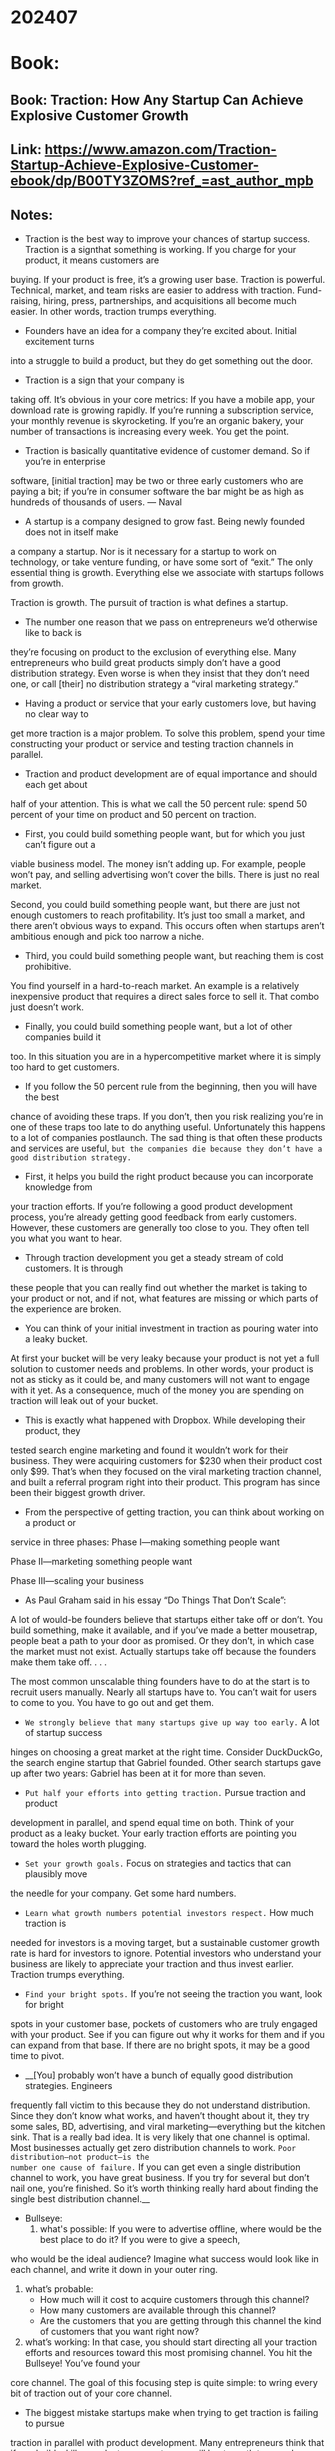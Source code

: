 
* 202407
* Book:
** Book: Traction: How Any Startup Can Achieve Explosive Customer Growth
** Link: https://www.amazon.com/Traction-Startup-Achieve-Explosive-Customer-ebook/dp/B00TY3ZOMS?ref_=ast_author_mpb
** Notes:
- Traction is the best way to improve your chances of startup success. Traction is a signthat something is working. If you charge for your product, it means customers are
buying. If your product is free, it’s a growing user base. 
Traction is powerful. Technical, market, and team risks are easier to address with
traction. Fund-raising, hiring, press, partnerships, and acquisitions all become much
easier. 
In other words, traction trumps everything.

-  Founders have an idea for a company they’re excited about. Initial excitement turns
into a struggle to build a product, but they do get something out the door. 

-  Traction is a sign that your company is
taking off. It’s obvious in your core metrics: If you have a mobile app, your download
rate is growing rapidly. If you’re running a subscription service, your monthly revenue is
skyrocketing. If you’re an organic bakery, your number of transactions is increasing
every week. You get the point. 

- Traction is basically quantitative evidence of customer demand. So if you’re in enterprise
software, [initial traction] may be two or three early customers who are paying a bit; if
you’re in consumer software the bar might be as high as hundreds of thousands of users.   --- Naval

- A startup is a company designed to grow fast. Being newly founded does not in itself make
a company a startup. Nor is it necessary for a startup to work on technology, or take
venture funding, or have some sort of “exit.” The only essential thing is growth. Everything
else we associate with startups follows from growth. 

Traction is growth. The pursuit of traction is what defines a startup.

- The number one reason that we pass on entrepreneurs we’d otherwise like to back is
they’re focusing on product to the exclusion of everything else. Many entrepreneurs who
build great products simply don’t have a good distribution strategy. Even worse is when
they insist that they don’t need one, or call [their] no distribution strategy a “viral
marketing strategy.”

- Having a product or service that your early customers love, but having no clear way to
get more traction is a major problem. To solve this problem, spend your time
constructing your product or service and testing traction channels in parallel.

- Traction and product development are of equal importance and should each get about
half of your attention. This is what we call the 50 percent rule: spend 50 percent of
your time on product and 50 percent on traction.

- First, you could build something people want, but for which you just can’t figure out a
viable business model. The money isn’t adding up. For example, people won’t pay, and
selling advertising won’t cover the bills. There is just no real market. 

  Second, you could build something people want, but there are just not enough
customers to reach profitability. It’s just too small a market, and there aren’t obvious
ways to expand. This occurs often when startups aren’t ambitious enough and pick too
narrow a niche.

- Third, you could build something people want, but reaching them is cost prohibitive.
You find yourself in a hard-to-reach market. An example is a relatively inexpensive
product that requires a direct sales force to sell it. That combo just doesn’t work. 

- Finally, you could build something people want, but a lot of other companies build it
too. In this situation you are in a hypercompetitive market where it is simply too hard to
get customers.

- If you follow the 50 percent rule from the beginning, then you will have the best
chance of avoiding these traps. If you don’t, then you risk realizing you’re in one of
these traps too late to do anything useful. Unfortunately this happens to a lot of
companies postlaunch. The sad thing is that often these products and services are
useful, =but the companies die because they don’t have a good distribution strategy.=

- First, it helps you build the right product because you can incorporate knowledge from
your traction efforts. If you’re following a good product development process, you’re
already getting good feedback from early customers. However, these customers are
generally too close to you. They often tell you what you want to hear.

- Through traction development you get a steady stream of cold customers. It is through
these people that you can really find out whether the market is taking to your product
or not, and if not, what features are missing or which parts of the experience are
broken.

- You can think of your initial investment in traction as pouring water into a leaky bucket.
At first your bucket will be very leaky because your product is not yet a full solution to
customer needs and problems. In other words, your product is not as sticky as it could
be, and many customers will not want to engage with it yet. As a consequence, much of
the money you are spending on traction will leak out of your bucket.

- This is exactly what happened with Dropbox. While developing their product, they
tested search engine marketing and found it wouldn’t work for their business. They
were acquiring customers for $230 when their product cost only $99. That’s when they
focused on the viral marketing traction channel, and built a referral program right into
their product. This program has since been their biggest growth driver.

- From the perspective of getting traction, you can think about working on a product or
service in three phases: 
    Phase I—making something people want 

    Phase II—marketing something people want 

    Phase III—scaling your business

- As Paul Graham said in his essay “Do Things That Don’t Scale”: 
A lot of would-be founders believe that startups either take off or don’t. You build
something, make it available, and if you’ve made a better mousetrap, people beat a path
to your door as promised. Or they don’t, in which case the market must not exist. 
Actually startups take off because the founders make them take off. . . .

The most common unscalable thing founders have to do at the start is to recruit users manually. Nearly all
startups have to. You can’t wait for users to come to you. You have to go out and get them.

- =We strongly believe that many startups give up way too early.= A lot of startup success
hinges on choosing a great market at the right time. Consider DuckDuckGo, the search
engine startup that Gabriel founded. Other search startups gave up after two years:
Gabriel has been at it for more than seven. 

- =Put half your efforts into getting traction.= Pursue traction and product
development in parallel, and spend equal time on both. Think of your product as
a leaky bucket. Your early traction efforts are pointing you toward the holes
worth plugging.

- =Set your growth goals.= Focus on strategies and tactics that can plausibly move
the needle for your company. Get some hard numbers.

- =Learn what growth numbers potential investors respect.= How much traction is
needed for investors is a moving target, but a sustainable customer growth rate
is hard for investors to ignore. Potential investors who understand your business
are likely to appreciate your traction and thus invest earlier. Traction trumps
everything.

- =Find your bright spots.= If you’re not seeing the traction you want, look for bright
spots in your customer base, pockets of customers who are truly engaged with
your product. See if you can figure out why it works for them and if you can
expand from that base. If there are no bright spots, it may be a good time to
pivot.

- __[You] probably won’t have a bunch of equally good distribution strategies. Engineers
frequently fall victim to this because they do not understand distribution. Since they don’t
know what works, and haven’t thought about it, they try some sales, BD, advertising, and
viral marketing—everything but the kitchen sink. 
That is a really bad idea. It is very likely that one channel is optimal. Most businesses
actually get zero distribution channels to work. =Poor distribution—not product—is the
number one cause of failure.= If you can get even a single distribution channel to work, you
have great business. If you try for several but don’t nail one, you’re finished. So it’s worth
thinking really hard about finding the single best distribution channel.__

- Bullseye: 
   1. what's possible: If you were to advertise offline, where would be the best place to do it? If you were to give a speech,
who would be the ideal audience? Imagine what success would look like in each channel, and write it down in your outer ring.
   2. what’s probable: 
      * How much will it cost to acquire customers through this channel? 
      * How many customers are available through this channel? 
      * Are the customers that you are getting through this channel the kind of customers that you want right now? 
   3. what’s working:  In that case, you should start directing all your traction efforts and resources toward this most promising channel. You hit the Bullseye! You’ve found your
core channel. The goal of this focusing step is quite simple: to wring every bit of traction out of your core channel.

- The biggest mistake startups make when trying to get traction is failing to pursue
traction in parallel with product development. Many entrepreneurs think that if you
build a killer product, your customers will beat a path to your door. =This line of thinking
is a fallacy: that the best use of your time is always improving your product.= =In other
words, “if you build it, they will come” is wrong.=

** Book: The Psychology of Man's Possible Evolution
** Link: https://www.amazon.com/Psychology-Mans-Possible-Evolution/dp/0394719433
** Notes:

- Our fundamental idea shall be that man as we know him is not a completed being; that nature develops him only up to a certain point and then leaves him, to develop further, by his own efforts and devices, or to live and die such as he was born, or to degenerate and lose capacity for development.
- Evolution of man in this case will mean the development of certain inner qualities and features which usually remain undeveloped, and cannot develop by themselves.


** Book: What the CEO Wants You to Know : How Your Company Really Works
** Link: https://www.amazon.com/What-CEO-Wants-You-Know/dp/0609608398
** Notes:

- The best CEOs have a knack for bringing the most complex business down to the fundamen- tals the same fundamentals of the family shoe shop.
  They have business acumen the ability to focus on the basics and make money for the company.
- The one thing I’ve noticed is that the best CEOs—the ones whose companies make money year after year—are like the best teacher you ever had. They are able to take the complexity and mystery out of business by focusing on the core fundamentals.
- And as the company has profitable growth—that is, both sales (the “top line”) and profits (the “bottom line”) increase year after year—there are greater opportunities for people to expand their careers and to make more money.
- They have what I call business acumen the ability to understand the building blocks of how a one-person operation or a very big business makes money.
- Once you understood that the atom was made up of protons, electrons, and neutrons, you then had the fundamentals to solve any problem in chemistry. I want to show you that it's the same with business: When you know the fundamentals, you can "get" the basics for how any business works.
- The most successful business leaders never lose sight of the basics. Their intense focus on the fundamentals of business is, in fact, the secret to their success. Like the street vendor, they have a keen sense of how a business makes money. This ability to apply the universal laws of business is what I call business acumen.
- Such career tracks tend to narrow your perspective and influence the decisions and trade-offs you make every day. What's best for your department or function is not necessarily best for the company as a whole. You may be a top-notch professional good marketing but are you at or engineering or financial analysis a businessperson? Regardless of your job, really depart- ment, or chimney, you need to develop your business acumen.
- When you learn to speak the universal language of business, you can have meaningful discussions with anyone in the company, at any level. You'll tear down the walls that separate you, a functional chimney per- son, from those well-dressed senior executives and MBAs who speak a language you may not understand. You'll feel more connected to your company and your work. And the range of opportunities open to you will expand.
- If, on the other hand, he gives people a good deal every time, he builds their trust and loyalty to his brand. He has to be consumer focused.
- Money making in business has three basic parts: cash generation, return on assets a combination of margin and velocity, and growth.
- Cut through to the nucleus of the business. If your business shows deterioration in one or more of the basic components of money making, use common sense to fix it. If you do, you are on your way to thinking and acting like a true businessperson and a successful CEO!
- Cash generation is the difference between all the cash that flows into the business and all the cash that flows out of the business in a given time period. Cash flows into the corporation from sources like the sales of its product or services that are paid for in cash and payments by customers for previous sales made on credit. Cash flows out of the business for items like salaries, taxes, and payments to suppliers.
- But most companies extend credit, so cash and income are different. They make a sale now but collect the money later. They buy something now and pay for it later. They have accounts receivable (money customers owe them) and accounts payable (money they owe their suppliers). The timing of these payments affects cash generation.
- Cash gives you the ability to stay in business. It is a company's oxygen supply. Lack of cash, decreasing cash, or consumption of cash spells trouble, even if the other elements of money making gin and asset velocity  such as profit look good.
- Regardless of the size or kind of business, you're using your own or someone else's money to grow. You borrow from a bank or use your savings. That money represents your investment, or your investment capital. If you inherit the business, the "investment" is given to you.
- The things you've invested in are assets. The assets of an automobile manufacturer include the factories and assembly plants, office buildings, computer systems, and inventories of sheet metal, paint, and components.
- These are tangible assets you can see and touch. The big items, like buildings and machinery, that are not expected to be sold are sometimes called fixed assets.
- Find out the tangible assets in your company. A person with great business acumen will wonder how much money you are able to make with those assets. What kind of money is being returned to you through their use? In short, what is your return on assets, your ROA? Are you making enough of a return on those assets?
- The word velocity describes this idea of speed, turnover, or movement. Think of raw materials moving through a factory and becoming finished products, and think of those finished products moving off the shelf to the customer. That's velocity.
- Some people use the term inventory turns to describe inventory velocity. How many times does the inventory turn over in a year? Wal-Mart has 360 inven- tory turns in toilet tissue. That means the entire inven- tory of toilet tissue is sold almost every day. Each day, Wal-Mart gets back the money it spent on its inventory of toilet tissue, plus some profit. That's a terrific use of shelf space.
- But forget the math. Get the idea of velocity. Things must move through a business to the customer the faster, the better.
- The faster the velocity, the higher the return. In fact, return on assets is nothing more than profit margin multiplied by asset velocity. This is a universal law of business that can be written simply:
        Return = Margin x Velocity
  or
        R = M x V
- Gross margin, from which net profit margin is derived, is also critical to understanding the fundamental anatomy of the business. Gross margin is calculated by taking the total sales for the company or a product line and subtracting the costs directly associated with making or buying the product or service.
- Every business must earn a return that is greater than the cost of using other people’s money (banks’, shareholders’, or owners’). To keep this truth front and center, many companies today are using a measure called shareholder value added. SVA is a kind of shorthand for judging how well the business is performing overall. Is it or is it not meeting the basic requirements of investors?
- So don't use size as a measure of success. Pushing for more sales dollars isn't necessarily good business. You have to know how and why you're growing. And you have to consider whether you are growing in a way that can continue.
- Look at what is happening to your cash. Maybe sales are increasing, but the cash situation is getting worse. Step back. Are you growing in a way that is gen- erating or consuming cash? Is your profit margin improving or getting worse? money making is improving and the cash is growing too, you have some interesting choices. You If the can use the funds to develop a new product, buy another company, or expand into a new country. Maybe you want to add some new features to make your prod- uct more appealing. Maybe you can cut the price and expand demand profitably.
- The elements of money making cash generation, margin, velocity, return on assets, and growth can all be measured. But people with business acumen don't just memorize these words like terms in a textbook. They understand their real meaning, instinctively sense their relationships to one another, and use them to cre- ate a mental picture. True businesspeople combine the elements of money making to get an intuitive grasp of the total business.
- Exceptional business leaders do what no computer can do. They scan the external environment, and out of all the things that are going on in the world, they are able to identify the significant patterns and trends.
- Business acumen helps a CEO choose the three or four business priorities (no more than five) that will retain customers and achieve all the important money making goals at the same time
  all in the context of the real world.
- Maybe you're an engineer designing a new product. How does it fit into the company's total money-making picture? Will the design please customers and earn a good margin? Does it have the features lots of customers want? Is it preferred by customers over that of a com- ^petitor? Is it going to require new equipment and thus consume cash and reduce velocity? Or is it simply an extension of some existing products and therefore uses equipment or tooling the company already has?
- The main task for the CEO of a publicly traded company goes beyond money making. Shareholders (and employ- ees who receive stock options as part of their compen- sation) expect a CEO to create wealth for them. The best CEOs understand that money making and wealth cre- ation are linked through what is known as the price also called the P-E multiple, or P-E earnings multiple ratio. The P is the price of an individual share of stock. The E is earnings per share —how much profit the company made for each share of stock.
- Find out what your company's P-E multiple is and how the multiple compares to that of its peers and the S&P 500. Then take a minute to reflect: Have you and your company been focused on consistent, predictable, profitable growth; sustainable sources of cash genera- tion; improved margin and/or velocity; and thus return on assets, quarter by quarter? Are all of these combined better than your competitors', and are they improving against that of the S&P 500?
- The investment com- munity tends to reward such CEOs and companies with a higher P-E multiple, which creates tremendous wealth for shareholders. It creates job security and growth opportunities for employees, and wealth for those who receive stock options.
- As any CEO knows well, in business, there are quarterly milestones but there are no finishing lines. Leaders have to deliver results day in, day out, relent- lessly over a long period of time. Delivering results is what gives an organization energy, builds confidence, and generates the resources to go forward.
- Whether you're a CEO, the head of a department, or someone just starting his career, you must be a leader of the business and a leader of people. =A leader of the business knows what to do. A leader of people knows how to get it done:= Harness the efforts of other people, expand their personal capacity, and synchronize their efforts to get results. If you do all that, you get results. That's what I call an edge in execution.
- People who do well in a job also need attention. A true leader of people expands their capacity by helping them channel their skills, develop their abilities, and release their positive energy. Expanding capacity may mean giving the person a "stretch job" that will force him to develop a new skill or gain a new perspective.
- If the person gets the feedback right away and makes the correction, the company will perform better. It's an edge in execution.
- The moment you create that structure, the social interaction in the organization changes. Often, the information that flows from one part of the organization to another gets clogged or distorted. The bigger the company, the harder it is for people to share information, make joint decisions, and adjust their priorities. Decision making slows. The edge in execution gets blunted.
- The lack of synchronization explains why so many small shopkeepers and vendors never expand. They do not know how to create mechanisms that bring people together in a meaningful way, expand their individual capacity, and build the capacity of the total business.
- What are the regional managers observing if they're doing the job right? Not just prices. They're seeing the merchandise, how it is presented, what consumers are buying, what the stores look like, what the ambience is, what new practices competitors are using, and how employees are behaving. Go back to the fundamentals. Remember con- sumers. Who are they and what are they buying? Is your business offering sustainable for the future? You assess through competitive analysis, which for Wal-Mart this was going on constantly.
- Designing Social Operating Mechanisms is a leader- ship task, not a human resources department task. Use your creativity and take it on as a personal challenge.
- You don't have to be a CEO to practice being a leader of the business and a leader of people. Say you're a product line manager. The thought process is the same. Assess the fundamentals of the product line and consider why they are going one way or the other and how they might be improved. When you know what must be done, think about the people around you. Do they have the skills and talents required? How can you coach them? What kind of Social Operating Mechanisms might speed the flow of information and decisions?
- Some of you have the intellectual capacity to cut through complexity but are indecisive or afraid of being wrong. Can you wait until all the facts are in and the picture is clearer? Here's the rub: =You make a bet even when you don't make a bet!= That is, by not choosing to do anything different, you are choosing the status quo.

** Book: The Innovator's Dilemma
** Link: https://en.wikipedia.org/wiki/The_Innovator%27s_Dilemma
** Notes:
- The research reported in this book supports this latter view: It shows that in the cases of well-managed firms such as those cited above, good management was the most powerful reason they failed to stay atop their industries. Precisely because these firms listened to their customers, invested aggressively in new technologies that would provide their customers more and better products of the sort they wanted, and because they carefully studied market trends and systematically allocated investment capital to innovations that promised the best returns, they lost their positions of leadership.
- Some sustaining technologies can be discontinuous or radical in character, while others are of an incremental nature. =What all sustaining technologies have in common is that they improve the performance of established products, along the dimensions of performance that mainstream customers in major markets have historically valued=. Most technological advances in a given industry are sustaining in character. An important finding revealed in this book is that rarely have even the most radically difficult sustaining technologies precipitated the failure of leading firms.

  Occasionally, however, =disruptive technologies= emerge: =innovations that result in worse product
  performance, at least in the near-term.= Ironically, in each of the instances studied in this book, it was
  disruptive technology that precipitated the leading firms’ failure.
- Principle #1: Companies Depend on Customers and Investors for Resources
- The highest-performing companies, in fact, are those that are the best at this, that is, they have well-developed systems for killing ideas that their customers don’t want. As a result, these companies find it very difficult to invest adequate resources in disruptive technologies—lower-margin opportunities that their customers don’t want—until their customers want them. And by then it is too late.
- Principle #2: Small Markets Don’t Solve the Growth Needs of Large Companies
- Principle #3: Markets that Don’t Exist Can’t Be Analyzed
- In many instances, =leadership in sustaining innovations—about which information is known and for which plans can be made is not competitively important. In such cases, technology followers do about as well as technology leaders. It is in disruptive innovations, where we know least about the market, that there are such strong first-mover advantages.= This is the innovator’s dilemma.
- Principle #4: An Organization’s Capabilities Define Its Disabilities
  An organization’s capabilities reside in two places. The first is in its processes—the methods by which people have learned to transform inputs of labor, energy, materials, information, cash, and technology into outputs of higher value. The second is in the organization’s values, which are the criteria that managers and employees in the organization use when making prioritization decisions.

- Principle #5: Technology Supply May Not Equal Market Demand

- This is one of the innovator’s dilemmas: Blindly following the maxim that good managers should keep close to their customers can sometimes be a fatal mistake.

- 


  _Q: How Does Market Be Created?_

** Book: The Innovator's Dilemma
** Link: https://en.wikipedia.org/wiki/The_Innovator%27s_Dilemma
** Notes:
- The research reported in this book supports this latter view: It shows that in the cases of well-managed firms such as those cited above, good management was the most powerful reason they failed to stay atop their industries. Precisely because these firms listened to their customers, invested aggressively in new technologies that would provide their customers more and better products of the sort they wanted, and because they carefully studied market trends and systematically allocated investment capital to innovations that promised the best returns, they lost their positions of leadership.
- Some sustaining technologies can be discontinuous or radical in character, while others are of an incremental nature. =What all sustaining technologies have in common is that they improve the performance of established products, along the dimensions of performance that mainstream customers in major markets have historically valued=. Most technological advances in a given industry are sustaining in character. An important finding revealed in this book is that rarely have even the most radically difficult sustaining technologies precipitated the failure of leading firms.

  Occasionally, however, =disruptive technologies= emerge: =innovations that result in worse product
  performance, at least in the near-term.= Ironically, in each of the instances studied in this book, it was
  disruptive technology that precipitated the leading firms’ failure.
- Principle #1: Companies Depend on Customers and Investors for Resources
- The highest-performing companies, in fact, are those that are the best at this, that is, they have well-developed systems for killing ideas that their customers don’t want. As a result, these companies find it very difficult to invest adequate resources in disruptive technologies—lower-margin opportunities that their customers don’t want—until their customers want them. And by then it is too late.
- Principle #2: Small Markets Don’t Solve the Growth Needs of Large Companies
- Principle #3: Markets that Don’t Exist Can’t Be Analyzed
- In many instances, =leadership in sustaining innovations—about which information is known and for which plans can be made is not competitively important. In such cases, technology followers do about as well as technology leaders. It is in disruptive innovations, where we know least about the market, that there are such strong first-mover advantages.= This is the innovator’s dilemma.
- Principle #4: An Organization’s Capabilities Define Its Disabilities
  An organization’s capabilities reside in two places. The first is in its processes—the methods by which people have learned to transform inputs of labor, energy, materials, information, cash, and technology into outputs of higher value. The second is in the organization’s values, which are the criteria that managers and employees in the organization use when making prioritization decisions.

- Principle #5: Technology Supply May Not Equal Market Demand

- This is one of the innovator’s dilemmas: Blindly following the maxim that good managers should keep close to their customers can sometimes be a fatal mistake.

- Value Networks: which a firm identifies and responds to customers’ needs, solves
problems, procures input, reacts to competitors, and strives for profit
     
- As firms gain experience within a given network, they are likely to develop capabilities, organizational
structures, and cultures tailored to their value network’s distinctive requirements.

- Techonology S-Curve: 

  [[https://miro.medium.com/v2/resize:fit:1100/format:webp/1*N_PRspLAAnZE8SehC3dPng.png]]


#+begin_quote

Step 1: Disruptive Technologies Were First Developed within Established Firms
Step 2: Marketing Personnel Then Sought Reactions from Their Lead Customers
Step 3: Established Firms Step Up the Pace of Sustaining Technological Development
Step 4: New Companies Were Formed, and Markets for the Disruptive Technologies Were Found by
Trial and Error
   "The start-ups, however, were as unsuccessful as their former employers in attracting established
computer makers to the disruptive architecture. Consequently, they had to find new customers."

Step 5: The Entrants Moved Upmarket
Step 6: Established Firms Belatedly Jumped on the Bandwagon to Defend Their Customer Base
#+end_quote

Value Networks HighLights:
  - The context, or value network, in which a firm competes has a profound influence on its ability to
marshal and focus the necessary resources and capabilities to overcome the technological and
organizational hurdles that impede innovation.
  - A key determinant of the probability of an innovative effort’s commercial success is the degree to
which it addresses the well-understood needs of known actors within the value network.
  - Established firms’ decisions to ignore technologies that do not address their customers’ needs
become fatal when two distinct trajectories interact.
  - Entrant firms have an attacker’s advantage over established firms in those innovations—generally
new product architectures involving little new technology per se—that disrupt or redefine the level,
rate, and direction of progress in an established technological trajectory.
  - =At its core, therefore, the issue may be the relative flexibility of successful established firms versus entrant firms to change strategies and cost structures, not
technologies.=
  - The patterns of success and failure we see among firms faced with sustaining and disruptive technology
change are a natural or systematic result of good managerial decisions. That is, in fact, why disruptive
technologies confront innovators with such a dilemma. Working harder, being smarter, investing more
aggressively, and listening more astutely to customers are all solutions to the problems posed by new
sustaining technologies. But these paradigms of sound management are useless—even
counterproductive, in many instances—when dealing with disruptive technology.
  - Why could leading companies migrate so readily toward high-end markets, and why does moving downmarket appear to have been so difficult?
    - Resources Allocation: 
         - the first model: rational, top-down decision-making process in which senior managers weigh alternative
proposals for investment in innovation and put money into those projects that they find to be consistent
with firm strategy and to offer the highest return on investment.
         - the second model: most proposals to innovate are generated from
deep within the organization not from the top. As these ideas bubble up from the bottom, the organization’s middle managers play a critical but invisible role in screening these projects. These
managers can’t package and throw their weight behind every idea that passes by; they need to decide
which are the best, which are most likely to succeed, and which are most likely to be approved, given
the corporate financial, competitive, and strategic climate.

 =This is because, in fact, the best resource allocation systems are designed precisely to weed out ideas that are unlikely to find large, profitable, receptive markets. Any company that doesn’t have a systematic way of targeting its development resources toward customers’ needs, in fact, will fail.=

Even when a senior manager decides to pursue a disruptive technology, the people in the organization are likely to ignore it or, at best, cooperate reluctantly if it doesn’t fit their model of what it takes to succeed as an organization and as individuals within an organization.

- Individuals’ career trajectories can soar when they sponsor highly profitable innovation programs.


  _Q: How Does Market Be Created?_


** Book: Making Embedded System: Design Patterns for Great Software
** Link: https://www.amazon.com/Making-Embedded-Systems-Patterns-Software-dp-1098151542/dp/1098151542/ref=dp_ob_title_bk
** Notes:
Book Recommend:
• _Documenting Software Architectures_ by Len Bass, et al. (Addison-Wesley) is an
excellent book that covers different architectural styles and the corresponding
visual models.
• _Real-Time Software Design_ for Embedded Systems by Hassan Gomaa (Cambridge
University Press) discusses different models and diagrams you can create to
sketch out your system.

WaterFall Model:

The hardware team creates schematics, while the software team works on the devel‐
opment boards. It may seem like the hardware team is taking weeks (or months) to
make a drawing, but most of that time is spent wading through datasheets to find a
component that does what it needs to for the product, at the right price, in the correct
physical dimensions, with a good temperature range, and so on.

Schematics are entered using a schematic capture program (aka CAD package). These
programs are often expensive to license and cumbersome to use, so the hardware
engineer will usually generate a PDF schematic at checkpoints or reviews for your
use.

Because hardware engineers understand that,
most will generate an I/O map that describes the connection attached to each pin of
the processor. Chapter 4 suggests taking the I/O map and making a header file
from it.

[schemtic] --> [board laid out] --> [fabrication(fab)] --> [PCBA(Printed Circuit Board Assembly)]

How do you know what tests need to be written? It starts with an in-depth knowledge
of the processor and peripherals. That leads to the topic of reading a datasheet.

# Reading DataSheet

Datasheets are the API manuals for peripherals.

# Your Processor Is a Language



** Book: The Psychology of Money: Timeless lessons on wealth, greed, and happiness
** Link:https://www.amazon.com/Psychology-Money-Timeless-lessons-happiness/dp/0857197681 
** Notes:
• Luck and risk are siblings. They are both the reality that every outcome in life is
guided by forces other than individual effort.
• This is not an easy problem to solve. The difficulty in identifying what is luck,
what is skill, and what is risk is one of the biggest problems we face when trying
to learn about the best way to manage money.
But two things can point you in a better direction.
    /Be careful who you praise and admire. Be careful who you look down upon and wish to avoid becoming./

    =Therefore, focus less on specific individuals and case studies and more on broad pattern.=

/Bill Gates once said, “Success is a lousy teacher. It seduces smart people into
thinking they can’t lose.”/

• Failure can be a lousy teacher, because it seduces smart people into thinking
their decisions were terrible when sometimes they just reflect the unforgiving
realities of risk. The trick when dealing with failure is arranging your financialrealities of risk. The trick when dealing with failure is arranging your financial
life in a way that a bad investment here and a missed financial goal there won’t
wipe you out so you can keep playing until the odds fall in your favor.

# 1. The hardest financial skill is getting the goalpost to stop moving.

(Happiness, as it’s said, is just results minus expectations.)


# 2. Social comparison is the problem here.

# 3. “Enough” is not too little.

# 4. There are many things never worth risking, no matter the potential gain.

• The big takeaway from ice ages is that you don’t need tremendous force to
create tremendous results.

    * But there’s only one way to stay wealthy: some combination of frugality and paranoia.

# Getting money is one thing. Keeping it is another.

    * Compounding only works if you can give an asset years and years to grow. It’s like planting oak trees: A year of growth will never show much progress, 10 years can make a meaningful difference, and 50 years can create something absolutely extraordinary.absolutely extraordinary.
    * Nassim Taleb put it this way: “Having an ‘edge’ and surviving are two different things: the first requires the second. You need to avoid ruin. At all costs.”

# 1. More than I want big returns, I want to be financially unbreakable. And if I’m unbreakable I actually think I’ll get the biggest returns, because I’ll be able to stick around long enough for compounding to work wonders.

# 2. Planning is important, but the most important part of every plan is to plan on the plan not going according to plan.

=(A plan is only useful if it can survive reality. And a future filled with unknowns
is everyone’s reality.)=

A good plan doesn’t pretend this weren’t true; it embraces it and emphasizes
room for error. The more you need specific elements of a plan to be true, the
more fragile your financial life becomes. If there’s enough room for error in your
savings rate that you can say, “It’d be great if the market returns 8% a year over
the next 30 years, but if it only does 4% a year I’ll still be OK,” the more
valuable your plan becomes.

# 3. A barbelled personality—optimistic about the future, but paranoid about what will prevent you from getting to the future—is vital.

A mindset that can be paranoid and optimistic at the same time is hard to
maintain, because seeing things as black or white takes less effort than accepting
nuance. But you need short-term paranoia to keep you alive long enough to
exploit long-term optimism.

Anything that is huge, profitable, famous, or influential is the result of a tail
event—an outlying one-in-thousands or millions event. And most of our
attention goes to things that are huge, profitable, famous, or influential. When
most of what we pay attention to is the result of a tail, it’s easy to underestimatemost of what we pay attention to is the result of a tail, it’s easy to underestimate
how rare and powerful they are.

A good definition of an investing genius is the man or woman who can do the
average thing when all those around them are going crazy.

Tails drive everything.


# Controlling your time is the highest dividend money pays.

The ability to do what you want, when you want, with who you want, for as long
as you want, is priceless. It is the highest dividend money pays.

Having a strong sense of controlling one’s life is a more dependable predictor of
positive feelings of wellbeing than any of the objective conditions of life we
have considered.

More than your salary. More than the size of your house. More than the prestige
of your job. =Control over doing what you want, when you want to, with the
people you want to, is the broadest lifestyle variable that makes people happy.=

Money’s greatest intrinsic value—and this can’t be overstated—is its ability to
give you control over your time.

# No one is impressed with your possessions as much as you are.

people tend to want wealth to signal to others that they
should be liked and admired. But in reality those other people often bypass
admiring you, not because they don’t think wealth is admirable, but because they
use your wealth as a benchmark for their own desire to be liked and admired.


# Spending money to show people how much money you have is the fastest way to have less money.

The only way to be wealthy is to not spend the money that you do have. It’s not just the only way to
accumulate wealth; it’s the very definition of wealth.

But wealth is hidden. It’s income not spent. Wealth is an option not yet taken to
buy something later. Its value lies in offering you options, flexibility, and growth
to one day purchase more stuff than you could right now.

Wealth is turning down that treat meal and actually
burning net calories. It’s hard, and requires self-control. But it creates a gap
between what you could do and what you choose to do that accrues to you over
time.

# save money 

The first idea—simple, but easy to overlook—is that building wealth has
little to do with your income or investment returns, and lots to do with your
savings rate.

Learning to be happy with less money creates a
gap between what you have and what you want—similar to the gap you get from
growing your paycheck, but easier and more in your control.

That flexibility and control over your time is an unseen return on wealth.

Things that have
never happened before happen all the time.

Two dangerous things happen when you rely too heavily on investment history
as a guide to what’s going to happen next.

# 1. You’ll likely miss the outlier events that move the needle the most.

The most important part of every plan is planning on your plan not going according to plan.

Use room for error when estimating your future returns.

You can be risk loving and yet completely averse to ruin.

The idea is that you have to take risk to get ahead, but no risk that can wipe you
out is ever worth taking.

You
can’t prepare for what you can’t envision.

We should avoid the extreme ends of financial planning. Assuming you’ll be
happy with a very low income, or choosing to work endless hours in pursuit
of a high one, increases the odds that you’ll one day find yourself at a point
of regret. The fuel of the End of History Illusion is that people adapt to most
circumstances, so the benefits of an extreme plan—the simplicity of having
hardly anything, or the thrill of having almost everything—wear off. But
the downsides of those extremes—not being able to afford retirement, or
looking back at a life spent devoted to chasing dollars—become enduring
regrets. Regrets are especially painful when you abandon a previous plan
and feel like you have to run in the other direction twice as fast to make up
for lost time.

Everything has a price, but not all prices appear on labels.

Find the price, then pay it.



